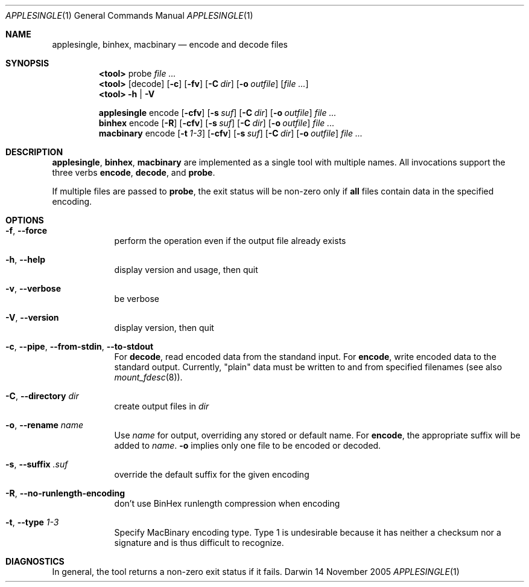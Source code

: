 .Dd 14 November 2005
.Dt APPLESINGLE 1
.Os Darwin
.Sh NAME
.Nm applesingle ,
.Nm binhex ,
.Nm macbinary
.Nd encode and decode files
.Sh SYNOPSIS
.Nm <tool>
probe
.Ar
.Nm <tool>
.Op decode
.Op Fl c
.Op Fl fv
.Op Fl C Ar dir
.Op Fl o Ar outfile
.Op Ar
.Nm <tool>
.Fl h | Fl V
.Pp
.Nm
encode
.Op Fl cfv
.Op Fl s Ar suf
.Op Fl C Ar dir
.Op Fl o Ar outfile
.Ar
.Nm binhex
encode
.Op Fl R
.Op Fl cfv
.Op Fl s Ar suf
.Op Fl C Ar dir
.Op Fl o Ar outfile
.Ar
.Nm macbinary
encode
.Op Fl t Ar 1-3
.Op Fl cfv
.Op Fl s Ar suf
.Op Fl C Ar dir
.Op Fl o Ar outfile
.Ar
.Sh DESCRIPTION
.Nm applesingle ,
.Nm binhex ,
.Nm macbinary
are implemented as a single tool with multiple names.  All invocations
support the three verbs
.Sy encode ,
.Sy decode ,
and
.Sy probe .
.Pp
If multiple files are passed to
.Sy probe ,
the exit status will be non-zero only if
.Sy all
files contain data in the specified encoding.
.Sh OPTIONS
.Bl -tag -width -indent
.It Fl f , -force
perform the operation even if the output file already exists
.It Fl h , Fl -help
display version and usage, then quit
.It Fl v , -verbose
be verbose
.It Fl V , -version
display version, then quit
.It Fl c , -pipe , -from-stdin , -to-stdout
For
.Sy decode ,
read encoded data from the standand input.  For
.Sy encode ,
write encoded data to the standard output.  Currently, "plain" data must
be written to and from specified filenames (see also
.Xr mount_fdesc 8 Ns ).
.It Fl C , -directory Ar dir
create output files in
.Ar dir
.It Fl o , -rename Ar name
Use
.Ar name
for output, overriding any stored or default name.  For
.Sy encode ,
the appropriate suffix will be added to
.Ar name .
.Fl o
implies only one file to be encoded or decoded.
.It Fl s , -suffix Ar .suf
override the default suffix for the given encoding
.It Fl R , -no-runlength-encoding
don't use BinHex runlength compression when encoding
.It Fl t , -type Ar 1-3
Specify MacBinary encoding type.  Type 1 is undesirable because it has
neither a checksum nor a signature and is thus difficult to recognize.
.El
.Pp
.Sh DIAGNOSTICS
In general, the tool returns a non-zero exit status if it fails.
.\" .Sh BUGS              \" Document known, unremedied bugs
